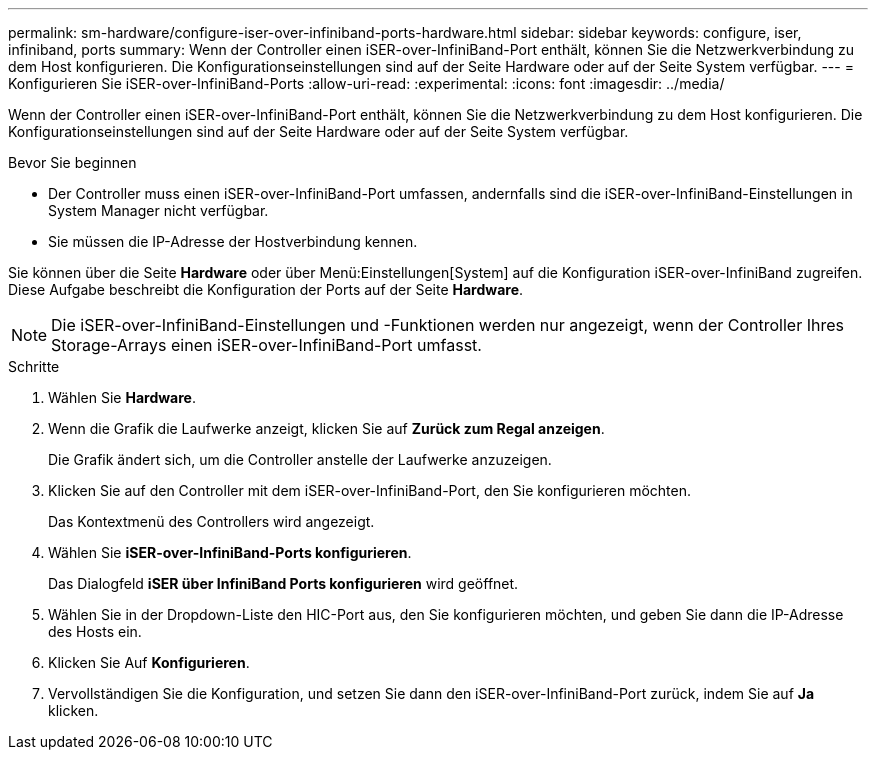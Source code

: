 ---
permalink: sm-hardware/configure-iser-over-infiniband-ports-hardware.html 
sidebar: sidebar 
keywords: configure, iser, infiniband, ports 
summary: Wenn der Controller einen iSER-over-InfiniBand-Port enthält, können Sie die Netzwerkverbindung zu dem Host konfigurieren. Die Konfigurationseinstellungen sind auf der Seite Hardware oder auf der Seite System verfügbar. 
---
= Konfigurieren Sie iSER-over-InfiniBand-Ports
:allow-uri-read: 
:experimental: 
:icons: font
:imagesdir: ../media/


[role="lead"]
Wenn der Controller einen iSER-over-InfiniBand-Port enthält, können Sie die Netzwerkverbindung zu dem Host konfigurieren. Die Konfigurationseinstellungen sind auf der Seite Hardware oder auf der Seite System verfügbar.

.Bevor Sie beginnen
* Der Controller muss einen iSER-over-InfiniBand-Port umfassen, andernfalls sind die iSER-over-InfiniBand-Einstellungen in System Manager nicht verfügbar.
* Sie müssen die IP-Adresse der Hostverbindung kennen.


Sie können über die Seite *Hardware* oder über Menü:Einstellungen[System] auf die Konfiguration iSER-over-InfiniBand zugreifen. Diese Aufgabe beschreibt die Konfiguration der Ports auf der Seite *Hardware*.

[NOTE]
====
Die iSER-over-InfiniBand-Einstellungen und -Funktionen werden nur angezeigt, wenn der Controller Ihres Storage-Arrays einen iSER-over-InfiniBand-Port umfasst.

====
.Schritte
. Wählen Sie *Hardware*.
. Wenn die Grafik die Laufwerke anzeigt, klicken Sie auf *Zurück zum Regal anzeigen*.
+
Die Grafik ändert sich, um die Controller anstelle der Laufwerke anzuzeigen.

. Klicken Sie auf den Controller mit dem iSER-over-InfiniBand-Port, den Sie konfigurieren möchten.
+
Das Kontextmenü des Controllers wird angezeigt.

. Wählen Sie *iSER-over-InfiniBand-Ports konfigurieren*.
+
Das Dialogfeld *iSER über InfiniBand Ports konfigurieren* wird geöffnet.

. Wählen Sie in der Dropdown-Liste den HIC-Port aus, den Sie konfigurieren möchten, und geben Sie dann die IP-Adresse des Hosts ein.
. Klicken Sie Auf *Konfigurieren*.
. Vervollständigen Sie die Konfiguration, und setzen Sie dann den iSER-over-InfiniBand-Port zurück, indem Sie auf *Ja* klicken.

